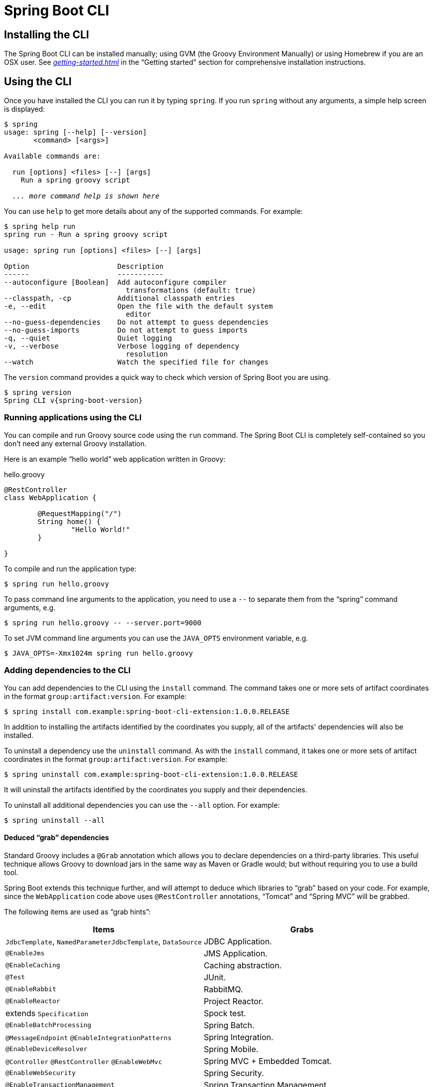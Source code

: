 [[cli]]
= Spring Boot CLI

[partintro]
--
The Spring Boot CLI is a command line tool that can be used if you want to quickly
prototype with Spring. It allows you to run Groovy scripts, which means that you have a
familiar Java-like syntax, without so much boilerplate code. You can also bootstrap
a new project or write your own command for it.
--



[[cli-installation]]
== Installing the CLI
The Spring Boot CLI can be installed manually; using GVM (the Groovy Environment
Manually) or using Homebrew if you are an OSX user. See
_<<getting-started.adoc#getting-started-installing-the-cli>>_
in the "`Getting started`" section for comprehensive installation instructions.



[[cli-using-the-cli]]
== Using the CLI
Once you have installed the CLI you can run it by typing `spring`. If you run `spring`
without any arguments, a simple help screen is displayed:

[indent=0,subs="verbatim,quotes,attributes"]
----
	$ spring
	usage: spring [--help] [--version]
	       <command> [<args>]

	Available commands are:

	  run [options] <files> [--] [args]
	    Run a spring groovy script

	  _... more command help is shown here_
----

You can use `help` to get more details about any of the supported commands. For example:

[indent=0]
----
	$ spring help run
	spring run - Run a spring groovy script

	usage: spring run [options] <files> [--] [args]

	Option                     Description
	------                     -----------
	--autoconfigure [Boolean]  Add autoconfigure compiler
	                             transformations (default: true)
	--classpath, -cp           Additional classpath entries
	-e, --edit                 Open the file with the default system
	                             editor
	--no-guess-dependencies    Do not attempt to guess dependencies
	--no-guess-imports         Do not attempt to guess imports
	-q, --quiet                Quiet logging
	-v, --verbose              Verbose logging of dependency
	                             resolution
	--watch                    Watch the specified file for changes
----

The `version` command provides a quick way to check which version of Spring Boot you are
using.

[indent=0,subs="verbatim,quotes,attributes"]
----
	$ spring version
	Spring CLI v{spring-boot-version}
----



[[cli-run]]
=== Running applications using the CLI
You can compile and run Groovy source code using the `run` command. The Spring Boot CLI
is completely self-contained so you don't need any external Groovy installation.

Here is an example "`hello world`" web application written in Groovy:

.hello.groovy
[source,groovy,indent=0,subs="verbatim,quotes,attributes"]
----
	@RestController
	class WebApplication {

		@RequestMapping("/")
		String home() {
			"Hello World!"
		}

	}
----

To compile and run the application type:

[indent=0,subs="verbatim,quotes,attributes"]
----
	$ spring run hello.groovy
----

To pass command line arguments to the application, you need to use a `--` to separate
them from the "`spring`" command arguments, e.g.

[indent=0,subs="verbatim,quotes,attributes"]
----
	$ spring run hello.groovy -- --server.port=9000
----

To set JVM command line arguments you can use the `JAVA_OPTS` environment variable, e.g.

[indent=0,subs="verbatim,quotes,attributes"]
----
	$ JAVA_OPTS=-Xmx1024m spring run hello.groovy
----



[[cli-install-uninstall]]
=== Adding dependencies to the CLI
You can add dependencies to the CLI using the `install` command. The command takes one
or more sets of artifact coordinates in the format `group:artifact:version`. For example:

[indent=0,subs="verbatim,quotes,attributes"]
----
	$ spring install com.example:spring-boot-cli-extension:1.0.0.RELEASE
----

In addition to installing the artifacts identified by the coordinates you supply, all of
the artifacts' dependencies will also be installed.

To uninstall a dependency use the `uninstall` command. As with the `install` command, it
takes one or more sets of artifact coordinates in the format `group:artifact:version`.
For example:

[indent=0,subs="verbatim,quotes,attributes"]
----
	$ spring uninstall com.example:spring-boot-cli-extension:1.0.0.RELEASE
----

It will uninstall the artifacts identified by the coordinates you supply and their
dependencies.

To uninstall all additional dependencies you can use the `--all` option. For example:

[indent=0,subs="verbatim,quotes,attributes"]
----
	$ spring uninstall --all
----



[[cli-deduced-grab-annotations]]
==== Deduced "`grab`" dependencies
Standard Groovy includes a `@Grab` annotation which allows you to declare dependencies
on a third-party libraries. This useful technique allows Groovy to download jars in the
same way as Maven or Gradle would; but without requiring you to use a build tool.

Spring Boot extends this technique further, and will attempt to deduce which libraries
to "`grab`" based on your code. For example, since the `WebApplication` code above uses
`@RestController` annotations, "`Tomcat`" and "`Spring MVC`" will be grabbed.

The following items are used as "`grab hints`":

|===
| Items | Grabs

|`JdbcTemplate`, `NamedParameterJdbcTemplate`, `DataSource`
|JDBC Application.

|`@EnableJms`
|JMS Application.

|`@EnableCaching`
|Caching abstraction.

|`@Test`
|JUnit.

|`@EnableRabbit`
|RabbitMQ.

|`@EnableReactor`
|Project Reactor.

|extends `Specification`
|Spock test.

|`@EnableBatchProcessing`
|Spring Batch.

|`@MessageEndpoint` `@EnableIntegrationPatterns`
|Spring Integration.

|`@EnableDeviceResolver`
|Spring Mobile.

|`@Controller` `@RestController` `@EnableWebMvc`
|Spring MVC + Embedded Tomcat.

|`@EnableWebSecurity`
|Spring Security.

|`@EnableTransactionManagement`
|Spring Transaction Management.
|===

TIP: See subclasses of
{sc-spring-boot-cli}/compiler/CompilerAutoConfiguration.{sc-ext}[`CompilerAutoConfiguration`]
in the Spring Boot CLI source code to understand exactly how customizations are applied.



[[cli-default-grab-deduced-coordinates]]
==== Deduced "`grab`" coordinates
Spring Boot extends Groovy's standard `@Grab` support by allowing you to specify a dependency
without a group or version, for example `@Grab('freemarker')`. This will consult Spring Boot's
default dependency metadata to deduce the artifact's group and version. Note that the default
metadata is tied to the version of the CLI that you're using – it will only change when you move
to a new version of the CLI, putting you in control of when the versions of your dependencies
may change. A table showing the dependencies and their versions that are included in the default
metadata can be found in the <<appendix-dependency-versions, appendix>>.



[[cli-default-grab-deduced-coordinates-custom-metadata]]
===== Custom "`grab`" metadata
Spring Boot provides a new annotation, `@GrabMetadata` that can be used to provide custom
dependency metadata that overrides Spring Boot's defaults. This metadata is specified by
using this annotation to provide the coordinates of one or more properties files (deployed
to a Maven repository with a "type" identifier: "properties"). For example
`@GrabMetadata(['com.example:versions-one:1.0.0', 'com.example.versions-two:1.0.0'])` will
pick up files in a Maven repository in "com/example/versions-*/1.0.0/versions-*-1.0.0.properties". The
properties files are applied in the order that they're specified. In the example above, this
means that properties in `versions-two` will override properties in `versions-one`. Each entry
in each properties file must be in the form `group:module=version`. You can use `@GrabMetadata`
anywhere that you can use `@Grab`, however, to ensure consistent ordering of the metadata, you
can only use `@GrabMetadata` at most once in your application. A useful source of dependency
metadata (a superset of Spring Boot) is the http://platform.spring.io/[Spring IO Platform], e.g.
`@GrabMetadata('io.spring.platform:platform-versions:1.0.0.RELEASE')`.



[[cli-default-import-statements]]
==== Default import statements
To help reduce the size of your Groovy code, several `import` statements are
automatically included. Notice how the example above refers to `@Component`,
`@RestController` and `@RequestMapping` without needing to use
fully-qualified names or `import` statements.

TIP: Many Spring annotations will work without using `import` statements. Try running
your application to see what fails before adding imports.



[[cli-automatic-main-method]]
==== Automatic main method
Unlike the equivalent Java application, you do not need to include a
`public static void main(String[] args)` method with your `Groovy` scripts. A
`SpringApplication` is automatically created, with your compiled code acting as the
`source`.



[[cli-testing]]
=== Testing your code
The `test` command allows you to compile and run tests for your application. Typical
usage looks like this:

[indent=0]
----
	$ spring test app.groovy tests.groovy
	Total: 1, Success: 1, : Failures: 0
	Passed? true
----

In this example, `tests.groovy` contains JUnit `@Test` methods or Spock `Specification`
classes. All the common framework annotations and static methods should be available to
you without having to `import` them.

Here is the `tests.groovy` file that we used above (with a JUnit test):

[source,groovy,indent=0]
----
	class ApplicationTests {

		@Test
		void homeSaysHello() {
			assertEquals("Hello World!", new WebApplication().home())
		}

	}
----

TIP: If you have more than one test source files, you might prefer to organize them
into a `test` directory.



[[cli-multiple-source-files]]
=== Applications with multiple source files
You can use "`shell globbing`" with all commands that accept file input. This allows you
to easily use multiple files from a single directory, e.g.

[indent=0]
----
	$ spring run *.groovy
----

This technique can also be useful if you want to segregate your "`test`" or "`spec`" code
from the main application code:

[indent=0]
----
	$ spring test app/*.groovy test/*.groovy
----



[[cli-jar]]
=== Packaging your application
You can use the `jar` command to package your application into a self-contained
executable jar file. For example:

[indent=0]
----
	$ spring jar my-app.jar *.groovy
----

The resulting jar will contain the classes produced by compiling the application and all
of the application's dependencies so that it can then be run using `java -jar`. The jar
file will also contain entries from the application's classpath. You can add explicit
paths to the jar using `--include` and `--exclude` (both are comma-separated, and both
accept prefixes to the values "`+`" and "`-`" to signify that they should be removed from
the defaults). The default includes are

[indent=0]
----
	public/**, resources/**, static/**, templates/**, META-INF/**, *
----

and the default excludes are

[indent=0]
----
	.*, repository/**, build/**, target/**, **/*.jar, **/*.groovy
----

See the output of `spring help jar` for more information.


[[cli-init]]
=== Initialize a new project
The `init` command allows you to create a new project using https://start.spring.io
without leaving the shell.  For example:

[indent=0]
----
	$ spring init --dependencies=web,data-jpa my-project/
	Using service at https://start.spring.io
    Project extracted to '/Users/developer/example/my-project'
----

This creates a `my-project` directory with a Maven-based project using `spring-boot-starter-web`
and `spring-boot-starter-data-jpa`. You can list the capabilities of the service
using the `--list` flag

[indent=0]
----
	$ spring init --list
    =======================================
    Capabilities of https://start.spring.io
    =======================================

    Available dependencies:
    -----------------------
    actuator - Actuator: Production ready features to help you monitor and manage your application
    ...
    web - Web: Support for full-stack web development, including Tomcat and spring-webmvc
    websocket - Websocket: Support for websocket development with Tomcat
    ws - WS: Support for Spring Web Services

    Available project types:
    ------------------------
    gradle-build -  Gradle Config [format:build, build:gradle]
    gradle-project -  Gradle Project [format:project, build:gradle]
    maven-build -  Maven POM [format:build, build:maven]
    maven-project -  Maven Project [format:project, build:maven] (default)

    ...
----

The `init` command supports many options, check the `help` output for more details. For
instance, the following command creates a gradle project using Java 8 and `war` packaging:

[indent=0]
----
	$ spring init --build=gradle --java-version=1.8 --dependencies=websocket --packaging=war sample-app.zip
	Using service at https://start.spring.io
	Content saved to 'sample-app.zip'
----

[[cli-shell]]
=== Using the embedded shell
Spring Boot includes command-line completion scripts for BASH and zsh shells. If you
don't use either of these shells (perhaps you are a Windows user) then you can use the
`shell` command to launch an integrated shell.

[indent=0,subs="verbatim,quotes,attributes"]
----
	$ spring shell
	*Spring Boot* (v{spring-boot-version})
	Hit TAB to complete. Type \'help' and hit RETURN for help, and \'exit' to quit.
----

From inside the embedded shell you can run other commands directly:

[indent=0,subs="verbatim,quotes,attributes"]
----
	$ version
	Spring CLI v{spring-boot-version}
----

The embedded shell supports ANSI color output as well as `tab` completion. If you need
to run a native command you can use the `$` prefix. Hitting `ctrl-c` will exit the
embedded shell.

[[cli-groovy-beans-dsl]]
== Developing application with the Groovy beans DSL
Spring Framework 4.0 has native support for a `beans{}` "`DSL`" (borrowed from
http://grails.org/[Grails]),  and you can embed bean definitions in your Groovy
application scripts using the same format. This is sometimes a good way to include
external features like middleware declarations. For example:

[source,groovy,indent=0]
----
	@Configuration
	class Application implements CommandLineRunner {

		@Autowired
		SharedService service

		@Override
		void run(String... args) {
			println service.message
		}

	}

	import my.company.SharedService

	beans {
		service(SharedService) {
			message = "Hello World"
		}
	}
----

You can mix class declarations with `beans{}` in the same file as long as they stay at
the top level, or you can put the beans DSL in a separate file if you prefer.



[[cli-whats-next]]
== What to read next
There are some {github-code}/spring-boot-cli/samples[sample groovy
scripts] available from the GitHub repository that you can use to try out the
Spring Boot CLI. There is also extensive javadoc throughout the
{sc-spring-boot-cli}[source code].

If you find that you reach the limit of the CLI tool, you will probably want to look
at converting your application to full Gradle or Maven built "`groovy project`". The
next section covers Spring Boot's
_<<build-tool-plugins.adoc#build-tool-plugins, Build tool plugins>>_ that you can
use with Gradle or Maven.
